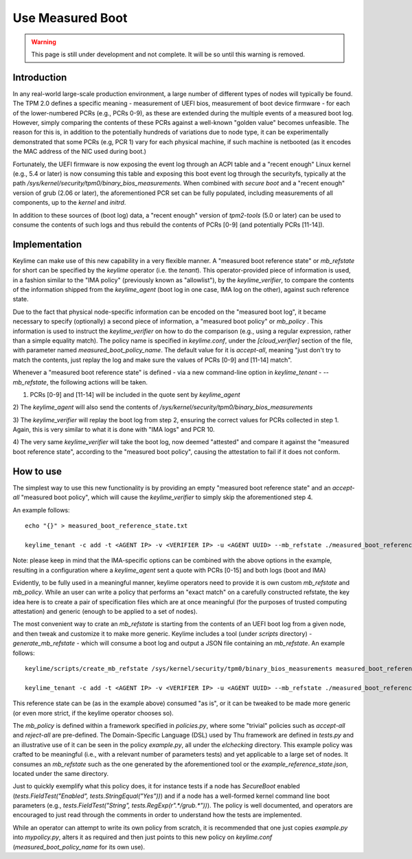 Use Measured Boot
=================

.. warning::
    This page is still under development and not complete. It will be so until
    this warning is removed.


Introduction
------------

In any real-world large-scale production environment, a large number of
different types of nodes will typically be found. The TPM 2.0 defines a
specific meaning - measurement of UEFI bios, measurement of boot device
firmware - for each of the lower-numbered PCRs (e.g., PCRs 0-9), as these are
extended during the multiple events of a measured boot log. However, simply
comparing the contents of these PCRs against a well-known "golden value"
becomes unfeasible. The reason for this is, in addition to the potentially
hundreds of variations due to node type, it can be experimentally demonstrated
that some PCRs (e.g, PCR 1) vary for each physical machine, if such machine is
netbooted (as it encodes the MAC address of the NIC used during boot.)

Fortunately, the UEFI firmware is now exposing the event log through an ACPI
table and a "recent enough" Linux kernel (e.g., 5.4 or later) is now consuming
this table and exposing this boot event log through the securityfs, typically
at the path `/sys/kernel/security/tpm0/binary_bios_measurements`. When combined
with `secure boot` and a "recent enough" version of grub (2.06 or later), the
aforementioned PCR set can be fully populated, including measurements of all
components, up to the `kernel` and `initrd`.

In addition to these sources of (boot log) data, a "recent enough" version of
`tpm2-tools` (5.0 or later) can be used to consume the contents of such logs
and thus rebuild the contents of PCRs [0-9] (and potentially PCRs [11-14]).

Implementation
--------------

Keylime can make use of this new capability in a very flexible manner. A
"measured boot reference state" or `mb_refstate` for short can be specified by
the `keylime` operator (i.e. the `tenant`). This operator-provided piece of
information is used, in a fashion similar to the "IMA policy" (previously known
as "allowlist"), by the `keylime_verifier`, to compare the contents of the
information shipped from the `keylime_agent` (boot log in one case, IMA log on
the other), against such reference state.

Due to the fact that physical node-specific information can be encoded on the
"measured boot log", it became necessary to specify (optionally) a second piece
of information, a "measured boot policy" or `mb_policy` . This information is
used to instruct the `keylime_verifier` on how to do the comparison (e.g.,
using a regular expression, rather than a simple equality match). The policy
name is specified in `keylime.conf`, under the `[cloud_verifier]` section of
the file, with parameter named `measured_boot_policy_name`. The default value
for it is `accept-all`, meaning "just don't try to match the contents, just
replay the log and make sure the values of PCRs [0-9] and [11-14] match".

Whenever a "measured boot reference state" is defined - via a new command-line
option in `keylime_tenant` - `--mb_refstate`, the following actions will be
taken.

1) PCRs [0-9] and [11-14] will be included in the quote sent by `keylime_agent`

2) The `keylime_agent` will also send the contents of
`/sys/kernel/security/tpm0/binary_bios_measurements`

3) The `keylime_verifier` will replay the boot log from step 2, ensuring the
correct values for PCRs collected in step 1. Again, this is very similar to
what it is done with "IMA logs" and PCR 10.

4) The very same `keylime_verifier` will take the boot log, now deemed
"attested" and compare it against the "measured boot reference state",
according to the "measured boot policy", causing the attestation to fail if it
does not conform.

How to use 
---------- 

The simplest way to use this new functionality is by
providing an empty "measured boot reference state" and an `accept-all`
"measured boot policy", which will cause the `keylime_verifier` to simply skip
the aforementioned step 4.

An example follows::

    echo "{}" > measured_boot_reference_state.txt

    keylime_tenant -c add -t <AGENT IP> -v <VERIFIER IP> -u <AGENT UUID> --mb_refstate ./measured_boot_reference_state.txt

Note: please keep in mind that the IMA-specific options can be combined with
the above options in the example, resulting in a configuration where a
`keylime_agent` sent a quote with PCRs [0-15] and both logs (boot and IMA)

Evidently, to be fully used in a meaningful manner, keylime operators need to
provide it is own custom `mb_refstate` and `mb_policy`. While an user can write
a policy that performs an "exact match" on a carefully constructed refstate, the
key idea here is to create a pair of specification files which are at once meaningful
(for the purposes of trusted computing attestation) and generic (enough to be
applied to a set of nodes).

The most convenient way to crate an `mb_refstate` is starting from the contents
of an UEFI boot log from a given node, and then tweak and customize it to make
more generic. Keylime includes a tool (under `scripts` directory) -
`generate_mb_refstate` - which will consume a boot log and output a JSON file
containing an `mb_refstate`. An example follows::

   keylime/scripts/create_mb_refstate /sys/kernel/security/tpm0/binary_bios_measurements measured_boot_reference_state.json

   keylime_tenant -c add -t <AGENT IP> -v <VERIFIER IP> -u <AGENT UUID> --mb_refstate ./measured_boot_reference_state.json

This reference state can be (as in the example above) consumed "as is", or it
can be tweaked to be made more generic (or even more strict, if the keylime
operator chooses so).

The `mb_policy` is defined within a framework specified in `policies.py`, where
some "trivial" policies such as `accept-all` and `reject-all` are pre-defined.
The Domain-Specific Language (DSL) used by Thu framework are defined in
`tests.py` and an illustrative use of it can be seen in the policy
`example.py`, all under the `elchecking` directory. This example policy was
crafted to be meaningful (i.e., with a relevant number of parameters tests) and
yet applicable to a large set of nodes. It consumes an `mb_refstate` such as
the one generated by the aforementioned tool or the
`example_reference_state.json`, located under the same directory. 

Just to quickly exemplify what this policy does, it for instance tests if a
node has `SecureBoot` enabled (`tests.FieldTest("Enabled",
tests.StringEqual("Yes"))`) and if a node has a well-formed kernel command line
boot parameters (e.g., `tests.FieldTest("String",
tests.RegExp(r".*/grub.*"))`). The policy is well documented, and operators are
encouraged to just read through the comments in order to understand how the
tests are implemented.

While an operator can attempt to write its own policy from scratch, it is
recommended that one just copies `example.py` into `mypolicy.py`, alters it as
required and then just points to  this new policy on `keylime.conf`
(`measured_boot_policy_name` for its own use).
